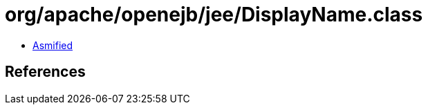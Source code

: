 = org/apache/openejb/jee/DisplayName.class

 - link:DisplayName-asmified.java[Asmified]

== References

